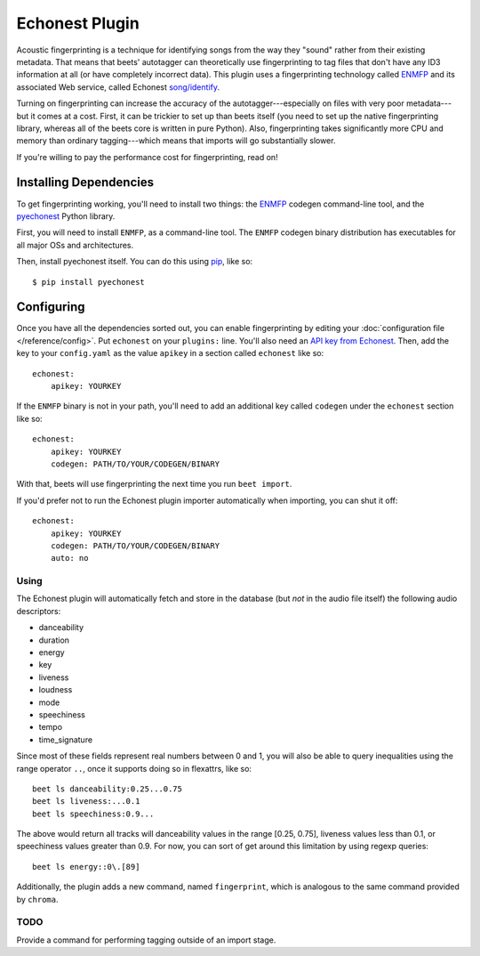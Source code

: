 Echonest Plugin
===========================

Acoustic fingerprinting is a technique for identifying songs from the
way they "sound" rather from their existing metadata. That means that
beets' autotagger can theoretically use fingerprinting to tag files
that don't have any ID3 information at all (or have completely
incorrect data). This plugin uses a fingerprinting technology called
`ENMFP <http://blog.echonest.com/post/545323349/the-echo-nest-musical-fingerprint-enmfp>`_
and its associated Web service, called Echonest `song/identify
<http://developer.echonest.com/docs/v4/song.html#identify>`_.

Turning on fingerprinting can increase the accuracy of the
autotagger---especially on files with very poor metadata---but it
comes at a cost. First, it can be trickier to set up than beets itself
(you need to set up the native fingerprinting library, whereas all of
the beets core is written in pure Python). Also, fingerprinting takes
significantly more CPU and memory than ordinary tagging---which means
that imports will go substantially slower.

If you're willing to pay the performance cost for fingerprinting, read
on!

Installing Dependencies
-----------------------

To get fingerprinting working, you'll need to install two things:
the `ENMFP <http://static.echonest.com/ENMFP_codegen.zip>`_ codegen
command-line tool, and the `pyechonest
<http://github.com/echonest/pyechonest>`_ Python library.

First, you will need to install ``ENMFP``, as a command-line tool.
The ``ENMFP`` codegen binary distribution has executables for all
major OSs and architectures.

Then, install pyechonest itself. You can do this using `pip
<http://pip.openplans.org/>`_, like so::

    $ pip install pyechonest

Configuring
-----------

Once you have all the dependencies sorted out, you can enable
fingerprinting by editing your :doc:`configuration file
</reference/config>`. Put ``echonest`` on your ``plugins:`` line.
You'll also need an `API key from Echonest <http://developer.echonest.com/account/register>`_.
Then, add the key to your ``config.yaml`` as the value ``apikey`` in a
section called ``echonest`` like so::

    echonest:
        apikey: YOURKEY

If the ``ENMFP`` binary is not in your path, you'll need to add an
additional key called ``codegen`` under the ``echonest`` section like
so::

    echonest:
        apikey: YOURKEY
        codegen: PATH/TO/YOUR/CODEGEN/BINARY

With that, beets will use fingerprinting the next time you run ``beet
import``.

If you'd prefer not to run the Echonest plugin importer automatically
when importing, you can shut it off::

    echonest:
        apikey: YOURKEY
        codegen: PATH/TO/YOUR/CODEGEN/BINARY
	auto: no

Using
'''''

The Echonest plugin will automatically fetch and store in the database
(but *not* in the audio file itself) the following audio descriptors:

- danceability
- duration
- energy
- key
- liveness
- loudness
- mode
- speechiness
- tempo
- time_signature


Since most of these fields represent real numbers between 0 and 1, you
will also be able to query inequalities using the range operator
``..``, once it supports doing so in flexattrs, like so::

    beet ls danceability:0.25...0.75
    beet ls liveness:...0.1
    beet ls speechiness:0.9...

The above would return all tracks will danceability values in the
range [0.25, 0.75], liveness values less than 0.1, or speechiness
values greater than 0.9. For now, you can sort of get around this
limitation by using regexp queries::

    beet ls energy::0\.[89]


Additionally, the plugin adds a new command, named ``fingerprint``,
which is analogous to the same command provided by ``chroma``.

TODO
''''
Provide a command for performing tagging outside of an import stage.

